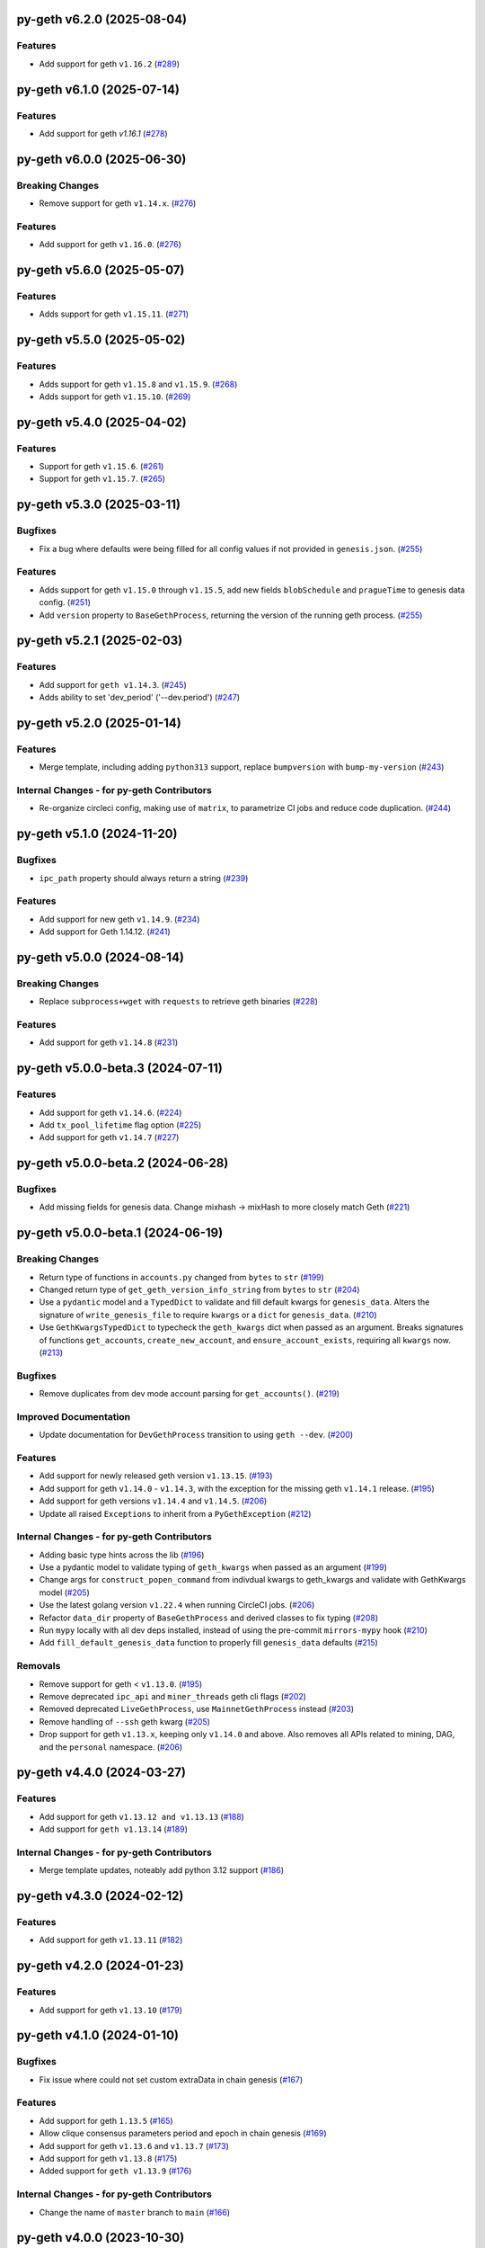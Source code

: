 py-geth v6.2.0 (2025-08-04)
---------------------------

Features
~~~~~~~~

- Add support for geth ``v1.16.2`` (`#289 <https://github.com/ethereum/py-geth/issues/289>`__)


py-geth v6.1.0 (2025-07-14)
---------------------------

Features
~~~~~~~~

- Add support for geth `v1.16.1` (`#278 <https://github.com/ethereum/py-geth/issues/278>`__)


py-geth v6.0.0 (2025-06-30)
---------------------------

Breaking Changes
~~~~~~~~~~~~~~~~

- Remove support for geth ``v1.14.x``. (`#276 <https://github.com/ethereum/py-geth/issues/276>`__)


Features
~~~~~~~~

- Add support for geth ``v1.16.0``. (`#276 <https://github.com/ethereum/py-geth/issues/276>`__)


py-geth v5.6.0 (2025-05-07)
---------------------------

Features
~~~~~~~~

- Adds support for geth ``v1.15.11``. (`#271 <https://github.com/ethereum/py-geth/issues/271>`__)


py-geth v5.5.0 (2025-05-02)
---------------------------

Features
~~~~~~~~

- Adds support for geth ``v1.15.8`` and ``v1.15.9``. (`#268 <https://github.com/ethereum/py-geth/issues/268>`__)
- Adds support for geth ``v1.15.10``. (`#269 <https://github.com/ethereum/py-geth/issues/269>`__)


py-geth v5.4.0 (2025-04-02)
---------------------------

Features
~~~~~~~~

- Support for geth ``v1.15.6``. (`#261 <https://github.com/ethereum/py-geth/issues/261>`__)
- Support for geth ``v1.15.7``. (`#265 <https://github.com/ethereum/py-geth/issues/265>`__)


py-geth v5.3.0 (2025-03-11)
---------------------------

Bugfixes
~~~~~~~~

- Fix a bug where defaults were being filled for all config values if not provided in ``genesis.json``. (`#255 <https://github.com/ethereum/py-geth/issues/255>`__)


Features
~~~~~~~~

- Adds support for geth ``v1.15.0`` through ``v1.15.5``,  add new fields ``blobSchedule`` and ``pragueTime`` to genesis data config. (`#251 <https://github.com/ethereum/py-geth/issues/251>`__)
- Add ``version`` property to ``BaseGethProcess``, returning the version of the running geth process. (`#255 <https://github.com/ethereum/py-geth/issues/255>`__)


py-geth v5.2.1 (2025-02-03)
---------------------------

Features
~~~~~~~~

- Add support for ``geth v1.14.3``. (`#245 <https://github.com/ethereum/py-geth/issues/245>`__)
- Adds ability to set 'dev_period' ('--dev.period') (`#247 <https://github.com/ethereum/py-geth/issues/247>`__)


py-geth v5.2.0 (2025-01-14)
---------------------------

Features
~~~~~~~~

- Merge template, including adding ``python313`` support, replace ``bumpversion`` with ``bump-my-version`` (`#243 <https://github.com/ethereum/py-geth/issues/243>`__)


Internal Changes - for py-geth Contributors
~~~~~~~~~~~~~~~~~~~~~~~~~~~~~~~~~~~~~~~~~~~

- Re-organize circleci config, making use of ``matrix``, to parametrize CI jobs and reduce code duplication. (`#244 <https://github.com/ethereum/py-geth/issues/244>`__)


py-geth v5.1.0 (2024-11-20)
---------------------------

Bugfixes
~~~~~~~~

- ``ipc_path`` property should always return a string (`#239 <https://github.com/ethereum/py-geth/issues/239>`__)


Features
~~~~~~~~

- Add support for new geth ``v1.14.9``. (`#234 <https://github.com/ethereum/py-geth/issues/234>`__)
- Add support for Geth 1.14.12. (`#241 <https://github.com/ethereum/py-geth/issues/241>`__)


py-geth v5.0.0 (2024-08-14)
---------------------------

Breaking Changes
~~~~~~~~~~~~~~~~

- Replace ``subprocess+wget`` with ``requests`` to retrieve geth binaries (`#228 <https://github.com/ethereum/py-geth/issues/228>`__)


Features
~~~~~~~~

- Add support for geth ``v1.14.8`` (`#231 <https://github.com/ethereum/py-geth/issues/231>`__)


py-geth v5.0.0-beta.3 (2024-07-11)
----------------------------------

Features
~~~~~~~~

- Add support for geth ``v1.14.6``. (`#224 <https://github.com/ethereum/py-geth/issues/224>`__)
- Add ``tx_pool_lifetime`` flag option (`#225 <https://github.com/ethereum/py-geth/issues/225>`__)
- Add support for geth ``v1.14.7`` (`#227 <https://github.com/ethereum/py-geth/issues/227>`__)


py-geth v5.0.0-beta.2 (2024-06-28)
----------------------------------

Bugfixes
~~~~~~~~

- Add missing fields for genesis data. Change mixhash -> mixHash to more closely match Geth (`#221 <https://github.com/ethereum/py-geth/issues/221>`__)


py-geth v5.0.0-beta.1 (2024-06-19)
----------------------------------

Breaking Changes
~~~~~~~~~~~~~~~~

- Return type of functions in ``accounts.py`` changed from ``bytes`` to ``str`` (`#199 <https://github.com/ethereum/py-geth/issues/199>`__)
- Changed return type of ``get_geth_version_info_string`` from ``bytes`` to ``str`` (`#204 <https://github.com/ethereum/py-geth/issues/204>`__)
- Use a ``pydantic`` model and a ``TypedDict`` to validate and fill default kwargs for ``genesis_data``. Alters the signature of ``write_genesis_file`` to require ``kwargs`` or a ``dict`` for ``genesis_data``. (`#210 <https://github.com/ethereum/py-geth/issues/210>`__)
- Use ``GethKwargsTypedDict`` to typecheck the ``geth_kwargs`` dict when passed as an argument. Breaks signatures of functions ``get_accounts``, ``create_new_account``, and ``ensure_account_exists``, requiring all ``kwargs`` now. (`#213 <https://github.com/ethereum/py-geth/issues/213>`__)


Bugfixes
~~~~~~~~

- Remove duplicates from dev mode account parsing for ``get_accounts()``. (`#219 <https://github.com/ethereum/py-geth/issues/219>`__)


Improved Documentation
~~~~~~~~~~~~~~~~~~~~~~

- Update documentation for ``DevGethProcess`` transition to using ``geth --dev``. (`#200 <https://github.com/ethereum/py-geth/issues/200>`__)


Features
~~~~~~~~

- Add support for newly released geth version ``v1.13.15``. (`#193 <https://github.com/ethereum/py-geth/issues/193>`__)
- Add support for geth ``v1.14.0`` - ``v1.14.3``, with the exception for the missing geth ``v1.14.1`` release. (`#195 <https://github.com/ethereum/py-geth/issues/195>`__)
- Add support for geth versions ``v1.14.4`` and ``v1.14.5``. (`#206 <https://github.com/ethereum/py-geth/issues/206>`__)
- Update all raised ``Exceptions`` to inherit from a ``PyGethException`` (`#212 <https://github.com/ethereum/py-geth/issues/212>`__)


Internal Changes - for py-geth Contributors
~~~~~~~~~~~~~~~~~~~~~~~~~~~~~~~~~~~~~~~~~~~

- Adding basic type hints across the lib (`#196 <https://github.com/ethereum/py-geth/issues/196>`__)
- Use a pydantic model to validate typing of ``geth_kwargs`` when passed as an argument (`#199 <https://github.com/ethereum/py-geth/issues/199>`__)
- Change args for ``construct_popen_command`` from indivdual kwargs to geth_kwargs and validate with GethKwargs model (`#205 <https://github.com/ethereum/py-geth/issues/205>`__)
- Use the latest golang version ``v1.22.4`` when running CircleCI jobs. (`#206 <https://github.com/ethereum/py-geth/issues/206>`__)
- Refactor ``data_dir`` property of ``BaseGethProcess`` and derived classes to fix typing (`#208 <https://github.com/ethereum/py-geth/issues/208>`__)
- Run ``mypy`` locally with all dev deps installed, instead of using the pre-commit ``mirrors-mypy`` hook (`#210 <https://github.com/ethereum/py-geth/issues/210>`__)
- Add ``fill_default_genesis_data`` function to properly fill ``genesis_data`` defaults (`#215 <https://github.com/ethereum/py-geth/issues/215>`__)


Removals
~~~~~~~~

- Remove support for geth < ``v1.13.0``. (`#195 <https://github.com/ethereum/py-geth/issues/195>`__)
- Remove deprecated ``ipc_api`` and ``miner_threads`` geth cli flags (`#202 <https://github.com/ethereum/py-geth/issues/202>`__)
- Removed deprecated ``LiveGethProcess``, use ``MainnetGethProcess`` instead (`#203 <https://github.com/ethereum/py-geth/issues/203>`__)
- Remove handling of ``--ssh`` geth kwarg (`#205 <https://github.com/ethereum/py-geth/issues/205>`__)
- Drop support for geth ``v1.13.x``, keeping only ``v1.14.0`` and above. Also removes all APIs related to mining, DAG, and the ``personal`` namespace. (`#206 <https://github.com/ethereum/py-geth/issues/206>`__)


py-geth v4.4.0 (2024-03-27)
---------------------------

Features
~~~~~~~~

- Add support for geth ``v1.13.12 and v1.13.13`` (`#188 <https://github.com/ethereum/py-geth/issues/188>`__)
- Add support for ``geth v1.13.14`` (`#189 <https://github.com/ethereum/py-geth/issues/189>`__)


Internal Changes - for py-geth Contributors
~~~~~~~~~~~~~~~~~~~~~~~~~~~~~~~~~~~~~~~~~~~

- Merge template updates, noteably add python 3.12 support (`#186 <https://github.com/ethereum/py-geth/issues/186>`__)


py-geth v4.3.0 (2024-02-12)
---------------------------

Features
~~~~~~~~

- Add support for geth ``v1.13.11`` (`#182 <https://github.com/ethereum/py-geth/issues/182>`__)


py-geth v4.2.0 (2024-01-23)
---------------------------

Features
~~~~~~~~

- Add support for geth ``v1.13.10`` (`#179 <https://github.com/ethereum/py-geth/issues/179>`__)


py-geth v4.1.0 (2024-01-10)
---------------------------

Bugfixes
~~~~~~~~

- Fix issue where could not set custom extraData in chain genesis (`#167 <https://github.com/ethereum/py-geth/issues/167>`__)


Features
~~~~~~~~

- Add support for geth ``1.13.5`` (`#165 <https://github.com/ethereum/py-geth/issues/165>`__)
- Allow clique consensus parameters period and epoch in chain genesis (`#169 <https://github.com/ethereum/py-geth/issues/169>`__)
- Add support for geth ``v1.13.6`` and ``v1.13.7`` (`#173 <https://github.com/ethereum/py-geth/issues/173>`__)
- Add support for geth ``v1.13.8`` (`#175 <https://github.com/ethereum/py-geth/issues/175>`__)
- Added support for ``geth v1.13.9`` (`#176 <https://github.com/ethereum/py-geth/issues/176>`__)


Internal Changes - for py-geth Contributors
~~~~~~~~~~~~~~~~~~~~~~~~~~~~~~~~~~~~~~~~~~~

- Change the name of ``master`` branch to ``main`` (`#166 <https://github.com/ethereum/py-geth/issues/166>`__)


py-geth v4.0.0 (2023-10-30)
---------------------------

Breaking Changes
~~~~~~~~~~~~~~~~

- Drop support for geth ``v1.9`` and ``v1.10`` series. Shanghai was introduced in geth ``v1.11.0`` so this is a good place to draw the line. Drop official support for Python 3.7. (`#160 <https://github.com/ethereum/py-geth/issues/160>`__)


Features
~~~~~~~~

- Add support for geth ``1.12.0`` and ``1.12.1`` (`#151 <https://github.com/ethereum/py-geth/issues/151>`__)
- Add support for geth versions v1.12.2 to v1.13.4 (`#160 <https://github.com/ethereum/py-geth/issues/160>`__)


Internal Changes - for py-geth Contributors
~~~~~~~~~~~~~~~~~~~~~~~~~~~~~~~~~~~~~~~~~~~

- Use golang version ``1.21.3`` for CI builds to ensure compatibility with the latest version. (`#160 <https://github.com/ethereum/py-geth/issues/160>`__)
- Merge template updates, including using pre-commit for linting and drop ``pkg_resources`` for version info (`#162 <https://github.com/ethereum/py-geth/issues/162>`__)


Miscellaneous Changes
~~~~~~~~~~~~~~~~~~~~~

- `#152 <https://github.com/ethereum/py-geth/issues/152>`__


py-geth v3.13.0 (2023-06-07)
----------------------------

Features
~~~~~~~~

- Allow initializing `BaseGethProcess` with `stdin`, `stdout`, and `stderr` (`#139 <https://github.com/ethereum/py-geth/issues/139>`__)
- Add support for geth `1.11.6` (`#141 <https://github.com/ethereum/py-geth/issues/141>`__)


Internal Changes - for py-geth Contributors
~~~~~~~~~~~~~~~~~~~~~~~~~~~~~~~~~~~~~~~~~~~

- Update `tox` and the way it is installed for CircleCI runs (`#141 <https://github.com/ethereum/py-geth/issues/141>`__)
- merge in python project template (`#142 <https://github.com/ethereum/py-geth/issues/142>`__)
- Changed `.format` strings to f-strings, removed other python2 code (`#146 <https://github.com/ethereum/py-geth/issues/146>`__)


Removals
~~~~~~~~

- Remove `miner.thread` default since no longer supported (`#144 <https://github.com/ethereum/py-geth/issues/144>`__)


3.12.0
------

- Add support for geth `1.11.3`, `1.11.4`, and `1.11.5`
- Add `miner_etherbase` to supported geth kwargs

3.11.0
------

- Upgrade circleci golang version to `1.20.1`
- Add support for python `3.11`
- Add support for geth `1.10.26`, `1.11.0`, `1.11.1`, and `1.11.2`
- Fix incorrect comment in `install_geth.sh`
- Add `clique` to `ALL_APIS`
- Add `gcmode` option to Geth process wrapper

3.10.0
------

- Add support for geth `1.10.24`-`1.10.25`
- Patch CVE-2007-4559 - directory traversal vulnerability

3.9.1
-----

- Add support for geth `1.10.18`-`1.10.23`
- Remove support for geth versions `1.9.X`
- Upgrade CI Go version to `1.18.1`
- Some updates to `setup.py`, `tox.ini`, and circleci `config.yml`
- Update supported python versions to reflect what is being tested
- Add python 3.10 support
- Remove dependency on `idna`
- Remove deprecated `setuptools-markdown`
- Updates to `pytest`, `tox`, `setuptools`, `flake8`, and `pluggy` dependencies
- Spelling fix in `create_new_account` docstring

3.8.0
-----

- Add support for geth 1.10.14-1.10.17

3.7.0
-----

- Remove extraneous logging formatting from the LoggingMixin
- Add support for geth 1.10.12-1.10.13

3.6.0
-----

- Add support for geth 1.10.9-1.10.11
- Add support for python 3.9
- Update flake8 requirement to 3.9.2
- Add script to update geth versions
- Set upgrade block numbers in default config
- Allow passing a port by both string and integer to overrides
- Add --preload flag option
- Add --cache flag option
- Add --tx_pool_global_slots flag option
- Add --tx_pool_price_limit flag option
- Handle StopIteration in JoinableQueues when using LoggingMixin
- General code cleanup

3.5.0
-----

- Add support for geth 1.10.7-1.10.8

3.4.0
-----

- Add support for geth 1.10.6

3.3.0
-----

- Add support for geth 1.10.5

3.2.0
-----

- Add support for geth 1.10.4

3.1.0
-----

- Add support for geth 1.10.2-1.10.3

3.0.0
-----

- Add support for geth 1.9.20-1.10.0
- Remove support for geth <= 1.9.14

2.4.0
-----

- Add support for geth 1.9.13-1.9.19

2.3.0
-----

- Add support for geth 1.9.8-1.9.12

2.2.0
-----

- Add support for geth 1.9.x
- Readme bugfix for pypi badges

2.1.0
-----

- remove support for python 2.x
- Geth versions `<1.7` are no longer tested in CI
- Support for geth versions up to `geth==1.8.22`
- Support for python 3.6 and 3.7

1.10.2
------

- Support for testing and installation of `geth==1.7.2`

1.10.1
------

- Support for testing and installation of `geth==1.7.0`

1.10.0
------

- Support and testing against `geth==1.6.1`
- Support and testing against `geth==1.6.2`
- Support and testing against `geth==1.6.3`
- Support and testing against `geth==1.6.4`
- Support and testing against `geth==1.6.5`
- Support and testing against `geth==1.6.6`
- Support and testing against `geth==1.6.7`

1.9.0
-----

- Rename `LiveGethProcess` to `MainnetGethProcess`.  `LiveGethProcess` now raises deprecation warning when instantiated.
- Implement `geth` installation scripts and API
- Expand test suite to cover through `geth==1.6.6`

1.8.0
-----

- Bugfix for `--ipcapi` flag removal in geth 1.6.x

1.7.1
-----

- Bugfix for `ensure_path_exists` utility function.

1.7.0
-----

- Change to use `compat` instead of `async` since async is a keyword
- Change env variable for gevent threading to be `GETH_THREADING_BACKEND`

1.6.0
-----

- Remove hard dependency on gevent.
- Expand testing against 1.5.5 and 1.5.6

1.5.0
-----

- Deprecate the `--testnet` based chain.
- TestnetGethProcess now is an alias for whatever the current primary testnet is
- RopstenGethProcess now represents the current ropsten test network
- travis-ci geth version pinning.

1.4.1
-----

- Add `rpc_cors_domain` to supported arguments for running geth instances.

1.4.0
-----

- Add `shh` flag to wrapper to allow enabling of whisper in geth processes.

1.3.0
-----

- Bugfix for python3 when no contracts are found.
- Allow genesis configuration through constructor of GethProcess classes.

1.2.0
-----

- Add gevent monkeypatch for socket when using requests and urllib.

1.1.0
-----

- Fix websocket addition

1.0.0
-----

- Add Websocket interface to default list of interfaces that are presented by
  geth.

0.9.0
-----

- Fix broken LiveGethProcess and TestnetGethProcess classes.
- Let DevGethProcesses use a local geth.ipc if the path is short enough.

0.8.0
-----

- Add `homesteadBlock`, `daoForkBlock`, and `doaForkSupport` to the genesis
  config that is written for test chains.

0.7.0
-----

- Rename python module from `pygeth` to `geth`

0.6.0
-----

- Add `is_rpc_ready` and `wait_for_rpc` api.
- Add `is_ipc_ready` and `wait_for_ipc` api.
- Add `is_dag_generated` and `wait_for_dag` api.
- Refactor `LoggingMixin` core logic into base `InterceptedStreamsMixin`


0.5.0
-----

- Fix deprecated usage of `--genesis`


0.4.0
-----

- Fix broken loggin mixin (again)


0.3.0
-----

- Fix broken loggin mixin.


0.2.0
-----

- Add logging mixins


0.1.0
-----

- Initial Release
